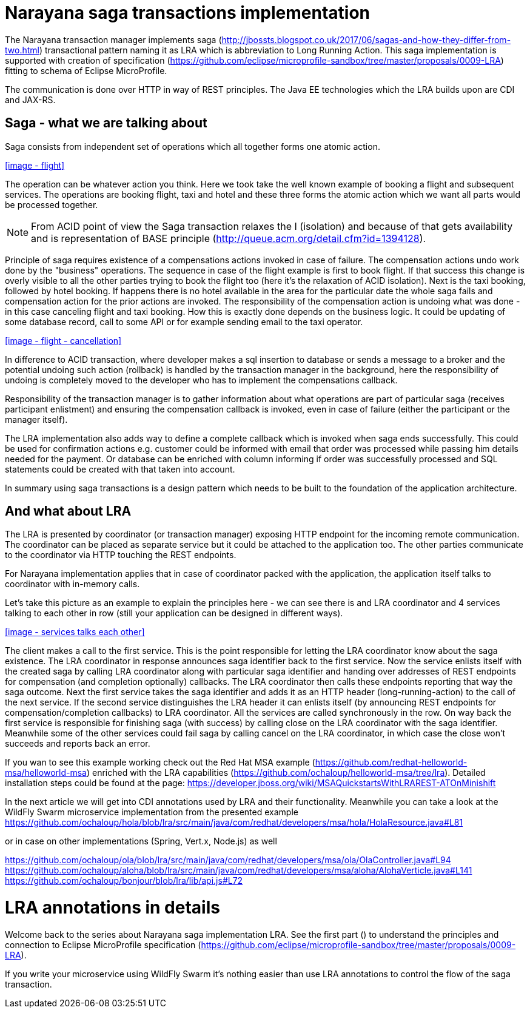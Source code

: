 = Narayana saga transactions implementation

The Narayana transaction manager implements saga (http://jbossts.blogspot.co.uk/2017/06/sagas-and-how-they-differ-from-two.html)
transactional pattern naming it as LRA which is abbreviation to Long Running Action.
This saga implementation is supported with creation of specification (https://github.com/eclipse/microprofile-sandbox/tree/master/proposals/0009-LRA)
fitting to schema of Eclipse MicroProfile.

The communication is done over HTTP in way of REST principles.
The Java EE technologies which the LRA builds upon are CDI and JAX-RS.

== Saga - what we are talking about

Saga consists from independent set of operations which all together forms one atomic action.

<<image - flight>>

The operation can be whatever action you think. Here we took take the well known example
of booking a flight and subsequent services. The operations are booking flight, taxi and hotel
and these three forms the atomic action which we want all parts would be processed together.

NOTE: From ACID point of view the Saga transaction relaxes the I (isolation)
and because of that gets availability and is representation of BASE principle (http://queue.acm.org/detail.cfm?id=1394128).

Principle of saga requires existence of a compensations actions invoked in case of failure.
The compensation actions undo work done by the "business" operations. The sequence in case
of the flight example is first to book flight. If that success this change is overly visible
to all the other parties trying to book the flight too (here it's the relaxation of ACID isolation).
Next is the taxi booking, followed by hotel booking. If happens there is no hotel available
in the area for the particular date the whole saga fails and compensation action
for the prior actions are invoked. The responsibility of the compensation action
is undoing what was done - in this case canceling flight and taxi booking. How this is exactly done
depends on the business logic. It could be updating of some database record, call to some API or for example
sending email to the taxi operator.

<<image - flight - cancellation>>

In difference to ACID transaction, where developer makes a sql insertion to database
or sends a message to a broker and the potential undoing such action (rollback) is handled
by the transaction manager in the background, here the responsibility of undoing
is completely moved to the developer who has to implement the compensations callback.

Responsibility of the transaction manager is to gather information about what
operations are part of particular saga (receives participant enlistment) and ensuring
the compensation callback is invoked, even in case of failure (either the participant
or the manager itself).

The LRA implementation also adds way to define a complete callback which
is invoked when saga ends successfully. This could be used for confirmation actions
e.g. customer could be informed with email that order was processed while passing him
details needed for the payment. Or database can be enriched with column informing
if order was successfully processed and SQL statements could be created with that taken into account.

In summary using saga transactions is a design pattern which needs to be
built to the foundation of the application architecture.

== And what about LRA

The LRA is presented by coordinator (or transaction manager) exposing HTTP endpoint for the incoming
remote communication. The coordinator can be placed as separate service but it could
be attached to the application too. The other parties communicate to the coordinator via HTTP
touching the REST endpoints.

For Narayana implementation applies that in case of coordinator packed with the application,
the application itself talks to coordinator with in-memory calls.

Let's take this picture as an example to explain the principles here - we can see there is and LRA
coordinator and 4 services talking to each other in row (still your application can be designed
in different ways).

<<image - services talks each other>>

The client makes a call to the first service. This is the point responsible for letting the LRA
coordinator know about the saga existence. The LRA coordinator in response announces saga identifier
back to the first service. Now the service enlists itself with the created saga
by calling LRA coordinator along with particular saga identifier
and handing over addresses of REST endpoints for compensation (and completion optionally) callbacks.
The LRA coordinator then calls these endpoints reporting that way the saga outcome.
Next the first service takes the saga identifier and adds it as an HTTP header (long-running-action)
to the call of the next service. If the second service distinguishes the LRA header
it can enlists itself (by announcing REST endpoints for compensation/completion callbacks) to LRA coordinator.
All the services are called synchronously in the row. On way back the first service is responsible
for finishing saga (with success) by calling close on the LRA coordinator with the saga identifier.
Meanwhile some of the other services could fail saga by calling cancel on the LRA coordinator,
in which case the close won't succeeds and reports back an error.

If you wan to see this example working check out the Red Hat MSA example (https://github.com/redhat-helloworld-msa/helloworld-msa)
enriched with the LRA capabilities (https://github.com/ochaloup/helloworld-msa/tree/lra).
Detailed installation steps could be found at the page: https://developer.jboss.org/wiki/MSAQuickstartsWithLRAREST-ATOnMinishift

In the next article we will get into CDI annotations used by LRA and their functionality. Meanwhile you can take a look
at the WildFly Swarm microservice implementation from the presented example
https://github.com/ochaloup/hola/blob/lra/src/main/java/com/redhat/developers/msa/hola/HolaResource.java#L81

or in case on other implementations (Spring, Vert.x, Node.js) as well

https://github.com/ochaloup/ola/blob/lra/src/main/java/com/redhat/developers/msa/ola/OlaController.java#L94
https://github.com/ochaloup/aloha/blob/lra/src/main/java/com/redhat/developers/msa/aloha/AlohaVerticle.java#L141
https://github.com/ochaloup/bonjour/blob/lra/lib/api.js#L72


= LRA annotations in details

Welcome back to the series about Narayana saga implementation LRA. See the first part ()
to understand the principles and connection to Eclipse MicroProfile specification (https://github.com/eclipse/microprofile-sandbox/tree/master/proposals/0009-LRA).

If you write your microservice using WildFly Swarm it's nothing easier than use LRA annotations to control the flow of the saga transaction.
